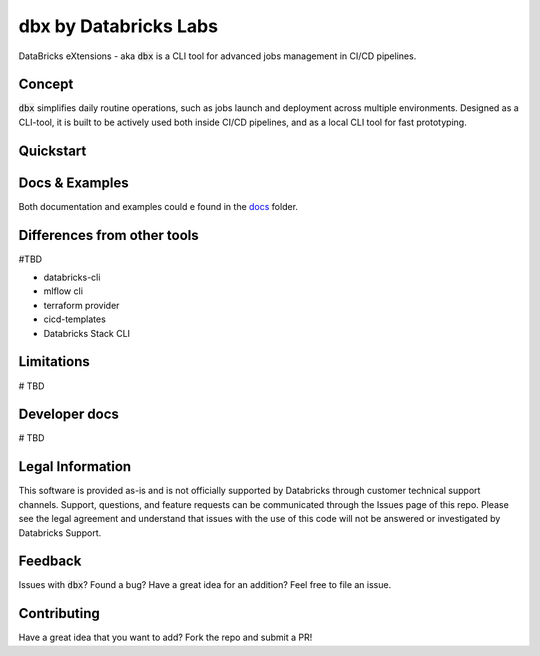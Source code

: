dbx by Databricks Labs
======================

DataBricks eXtensions - aka :code:`dbx` is a CLI tool for advanced jobs management in CI/CD pipelines.

Concept
-------

:code:`dbx` simplifies daily routine operations, such as jobs launch and deployment across multiple environments.
Designed as a CLI-tool, it is built to be actively used both inside CI/CD pipelines, and as a local CLI tool for fast prototyping.

Quickstart
----------

Docs & Examples
---------------

Both documentation and examples could e found in the `docs <docs>`_ folder.

Differences from other tools
----------------------------

#TBD

* databricks-cli
* mlflow cli
* terraform provider
* cicd-templates
* Databricks Stack CLI

Limitations
-----------

# TBD

Developer docs
--------------

# TBD

Legal Information
-----------------

This software is provided as-is and is not officially supported by Databricks through customer technical support channels.
Support, questions, and feature requests can be communicated through the Issues page of this repo.
Please see the legal agreement and understand that issues with the use of this code will not be answered or investigated by Databricks Support.

Feedback
--------

Issues with :code:`dbx`? Found a bug? Have a great idea for an addition? Feel free to file an issue.

Contributing
------------

Have a great idea that you want to add? Fork the repo and submit a PR!






